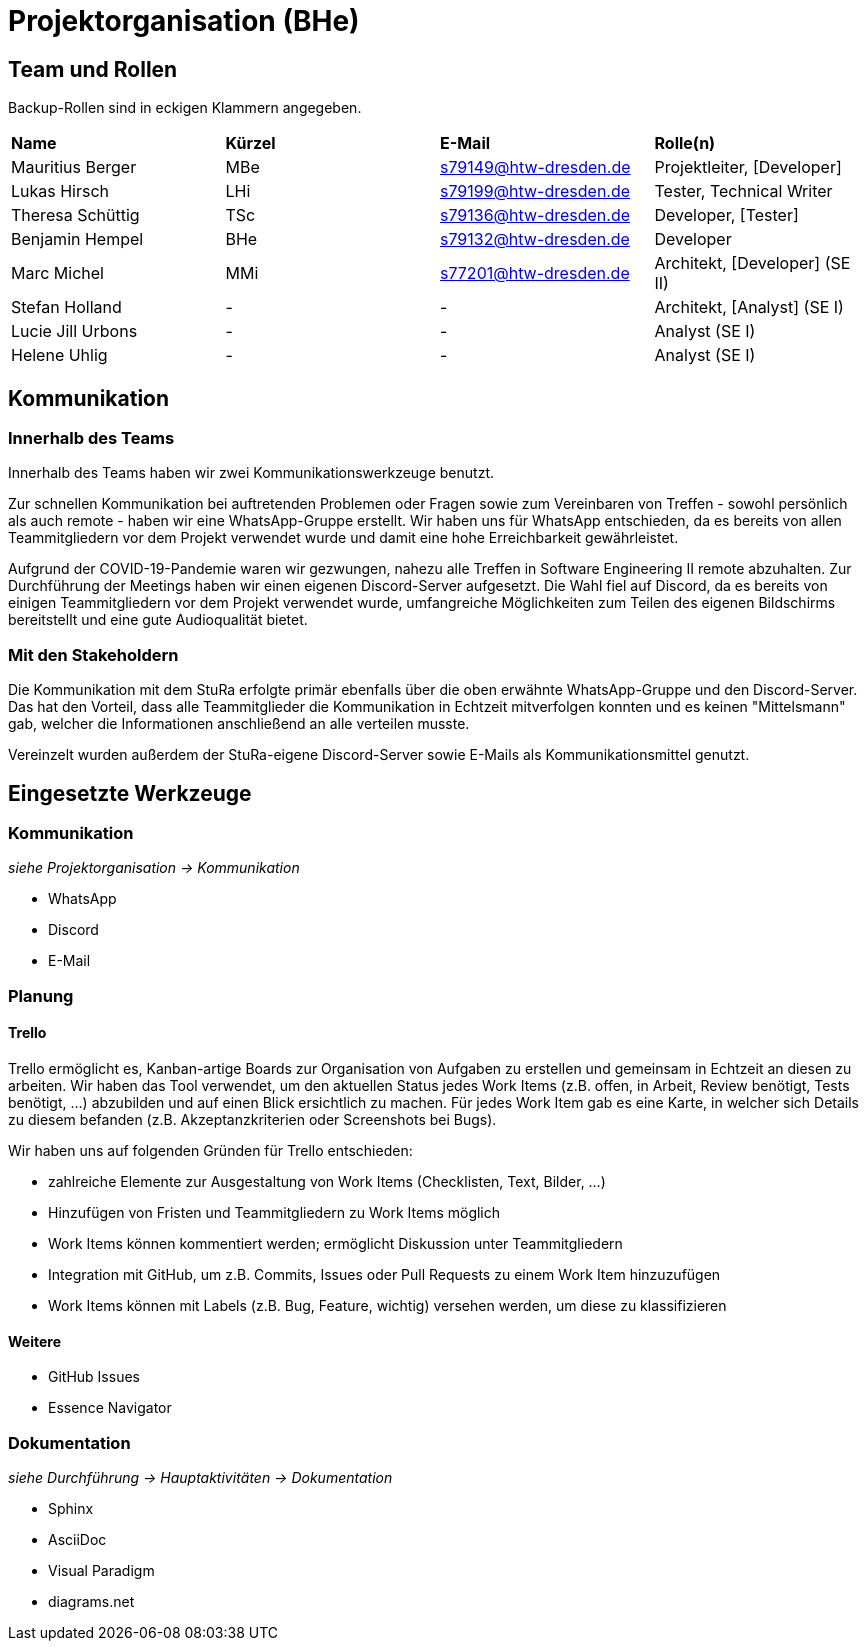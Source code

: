 Projektorganisation (BHe)
=========================

Team und Rollen 
---------------

Backup-Rollen sind in eckigen Klammern angegeben.

|===
| **Name** | **Kürzel** | **E-Mail** | **Rolle(n)**
| Mauritius Berger | MBe | s79149@htw-dresden.de | Projektleiter, [Developer]
| Lukas Hirsch | LHi | s79199@htw-dresden.de | Tester, Technical Writer
| Theresa Schüttig | TSc | s79136@htw-dresden.de | Developer, [Tester]
| Benjamin Hempel | BHe | s79132@htw-dresden.de | Developer
| Marc Michel | MMi | s77201@htw-dresden.de | Architekt, [Developer] (SE II)
| Stefan Holland | - | - | Architekt, [Analyst] (SE I)
| Lucie Jill Urbons | - | - | Analyst (SE I)
| Helene Uhlig | - | - | Analyst (SE I)
|===

Kommunikation
-------------

Innerhalb des Teams
~~~~~~~~~~~~~~~~~~~

Innerhalb des Teams haben wir zwei Kommunikationswerkzeuge benutzt. 

Zur schnellen Kommunikation bei auftretenden Problemen oder Fragen sowie zum Vereinbaren von Treffen - sowohl persönlich als auch remote - haben wir eine WhatsApp-Gruppe erstellt. Wir haben uns für WhatsApp entschieden, da es bereits von allen Teammitgliedern vor dem Projekt verwendet wurde und damit eine hohe Erreichbarkeit gewährleistet.

Aufgrund der COVID-19-Pandemie waren wir gezwungen, nahezu alle Treffen in Software Engineering II remote abzuhalten. Zur Durchführung der Meetings haben wir einen eigenen Discord-Server aufgesetzt. Die Wahl fiel auf Discord, da es bereits von einigen Teammitgliedern vor dem Projekt verwendet wurde, umfangreiche Möglichkeiten zum Teilen des eigenen Bildschirms bereitstellt und eine gute Audioqualität bietet.

Mit den Stakeholdern
~~~~~~~~~~~~~~~~~~~~

Die Kommunikation mit dem StuRa erfolgte primär ebenfalls über die oben erwähnte WhatsApp-Gruppe und den Discord-Server. Das hat den Vorteil, dass alle Teammitglieder die Kommunikation in Echtzeit mitverfolgen konnten und es keinen "Mittelsmann" gab, welcher die Informationen anschließend an alle verteilen musste.

Vereinzelt wurden außerdem der StuRa-eigene Discord-Server sowie E-Mails als Kommunikationsmittel genutzt.

Eingesetzte Werkzeuge
---------------------

Kommunikation
~~~~~~~~~~~~~

__siehe Projektorganisation -> Kommunikation__

* WhatsApp
* Discord
* E-Mail

Planung
~~~~~~~

Trello
^^^^^^

Trello ermöglicht es, Kanban-artige Boards zur Organisation von Aufgaben zu erstellen und gemeinsam in Echtzeit an diesen zu arbeiten. Wir haben das Tool verwendet, um den aktuellen Status jedes Work Items (z.B. offen, in Arbeit, Review benötigt, Tests benötigt, ...) abzubilden und auf einen Blick ersichtlich zu machen. Für jedes Work Item gab es eine Karte, in welcher sich Details zu diesem befanden (z.B. Akzeptanzkriterien oder Screenshots bei Bugs).

Wir haben uns auf folgenden Gründen für Trello entschieden:

* zahlreiche Elemente zur Ausgestaltung von Work Items (Checklisten, Text, Bilder, ...)
* Hinzufügen von Fristen und Teammitgliedern zu Work Items möglich
* Work Items können kommentiert werden; ermöglicht Diskussion unter Teammitgliedern
* Integration mit GitHub, um z.B. Commits, Issues oder Pull Requests zu einem Work Item hinzuzufügen
* Work Items können mit Labels (z.B. Bug, Feature, wichtig) versehen werden, um diese zu klassifizieren

Weitere
^^^^^^^

* GitHub Issues
* Essence Navigator

Dokumentation 
~~~~~~~~~~~~~

__siehe Durchführung -> Hauptaktivitäten -> Dokumentation__

* Sphinx
* AsciiDoc
* Visual Paradigm
* diagrams.net
